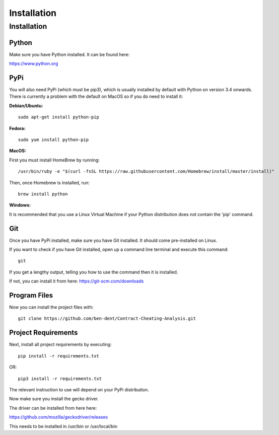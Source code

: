 Installation
=============

Installation
-------------

Python
_______

Make sure you have Python installed. It can be found here:

https://www.python.org

PyPi
______

You will also need PyPi (which must be pip3), which is usually installed by default with Python on version 3.4 onwards.
There is currently a problem with the default on MacOS so if you do need to install it:

**Debian/Ubuntu:**
::

    sudo apt-get install python-pip

**Fedora:**
::

    sudo yum install python-pip

**MacOS:**

First you must install HomeBrew by running:
::

   /usr/bin/ruby -e "$(curl -fsSL https://raw.githubusercontent.com/Homebrew/install/master/install)"

Then, once Homebrew is installed, run:
::

   brew install python


**Windows:**

It is recommended that you use a Linux Virtual Machine if your Python distribution does not contain the 'pip' command.

Git
_____

Once you have PyPi installed, make sure you have Git installed. It should come pre-installed on Linux.

If you want to check if you have Git installed, open up a command line terminal and execute this command:
::

   git

If you get a lengthy output, telling you how to use the command then it is installed.

If not, you can install it from here:
https://git-scm.com/downloads

Program Files
_______________

Now you can install the project files with:
::

    git clone https://github.com/ben-dent/Contract-Cheating-Analysis.git

Project Requirements
______________________

Next, install all project requirements by executing:
::

    pip install -r requirements.txt

OR:
::

    pip3 install -r requirements.txt

The relevant instruction to use will depend on your PyPi distribution.

Now make sure you install the gecko driver.

The driver can be installed from here here:

https://github.com/mozilla/geckodriver/releases

This needs to be installed in /usr/bin or /usr/local/bin